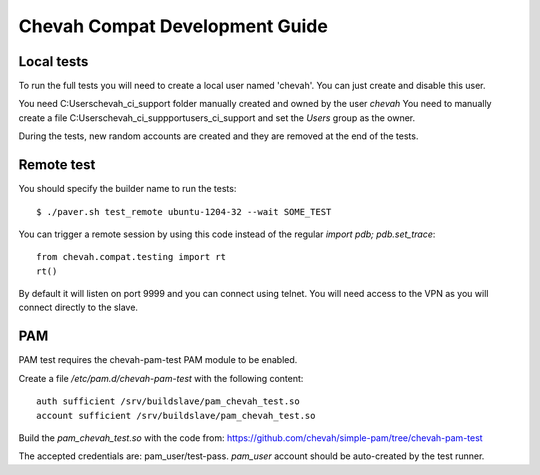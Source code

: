 Chevah Compat Development Guide
===============================


Local tests
------------

To run the full tests you will need to create a local user named 'chevah'.
You can just create and disable this user.

You need C:\Users\chevah_ci_support folder manually created and owned by the
user `chevah`
You need to manually create a file C:\Users\chevah_ci_suppport\users_ci_support
and set the `Users` group as the owner.

During the tests, new random accounts are created and they are removed at
the end of the tests.


Remote test
-----------

You should specify the builder name to run the tests::

    $ ./paver.sh test_remote ubuntu-1204-32 --wait SOME_TEST

You can trigger a remote session by using this code instead of the regular
`import pdb; pdb.set_trace`::

    from chevah.compat.testing import rt
    rt()

By default it will listen on port 9999 and you can connect using telnet.
You will need access to the VPN as you will connect directly to the slave.



PAM
---

PAM test requires the chevah-pam-test PAM module to be enabled.

Create a file `/etc/pam.d/chevah-pam-test` with the following content::

    auth sufficient /srv/buildslave/pam_chevah_test.so
    account sufficient /srv/buildslave/pam_chevah_test.so

Build the `pam_chevah_test.so` with the code from:
https://github.com/chevah/simple-pam/tree/chevah-pam-test

The accepted credentials are: pam_user/test-pass.
`pam_user` account should be auto-created by the test runner.
